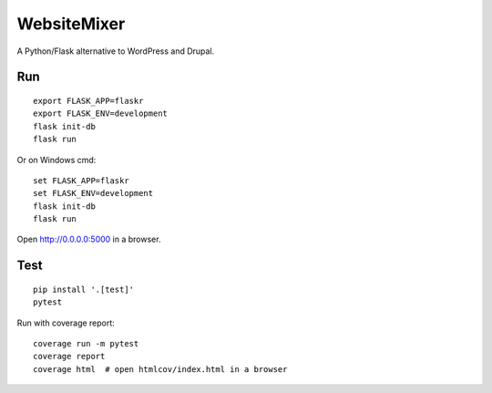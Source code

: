 WebsiteMixer
======

A Python/Flask alternative to WordPress and Drupal.

Run
---

::

    export FLASK_APP=flaskr
    export FLASK_ENV=development
    flask init-db
    flask run

Or on Windows cmd::

    set FLASK_APP=flaskr
    set FLASK_ENV=development
    flask init-db
    flask run

Open http://0.0.0.0:5000 in a browser.


Test
----

::

    pip install '.[test]'
    pytest

Run with coverage report::

    coverage run -m pytest
    coverage report
    coverage html  # open htmlcov/index.html in a browser
